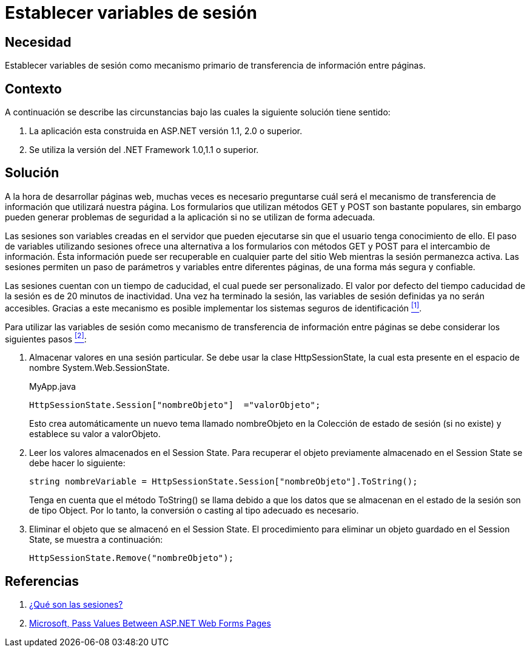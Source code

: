 :slug: defends/aspnet/establecer-variables-sesion/
:category: aspnet
:description: Nuestros ethical hackers explican cómo evitar vulnerabilidades de seguridad mediante la programación segura en ASPNET al establecer variables de sesión. Las variables de sesión permiten un intercambio eficiente de información entre páginas sin necesidad de enviar peticiones GET o POST.
:keywords: ASPNET, Seguridad, Variables, Sesión, Buenas Prácticas, .NET Framework.
:defends: yes

= Establecer variables de sesión

== Necesidad

Establecer variables de sesión como 
mecanismo primario de transferencia de información entre páginas.

== Contexto

A continuación se describe las circunstancias 
bajo las cuales la siguiente solución tiene sentido:

. La aplicación esta construida en +ASP.NET+ versión +1.1+, +2.0+ o superior.
. Se utiliza la versión del +.NET Framework+ 1.0,1.1 o superior.

== Solución

A la hora de desarrollar páginas web, 
muchas veces es necesario preguntarse 
cuál será el mecanismo de transferencia de información 
que utilizará nuestra página. 
Los formularios que utilizan métodos +GET+ y +POST+ 
son bastante populares, sin embargo pueden generar
problemas de seguridad a la aplicación 
si no se utilizan de forma adecuada.

Las sesiones son variables creadas en el servidor 
que pueden ejecutarse sin que el usuario tenga conocimiento de ello.
El paso de variables utilizando sesiones 
ofrece una alternativa a los formularios con métodos +GET+ y +POST+ 
para el intercambio de información. 
Ésta información puede ser recuperable en cualquier
parte del sitio Web mientras la sesión permanezca activa. 
Las sesiones permiten un paso de parámetros y variables
entre diferentes páginas, 
de una forma más segura y confiable.

Las sesiones cuentan con un tiempo de caducidad, 
el cual puede ser personalizado.
El valor por defecto del tiempo caducidad de la sesión 
es de 20 minutos de inactividad. 
Una vez ha terminado la sesión, 
las variables de sesión definidas ya no serán accesibles. 
Gracias a este mecanismo es posible implementar 
los sistemas seguros de identificación <<r1 , ^[1]^>>.

Para utilizar las variables de sesión 
como mecanismo de transferencia de información entre páginas 
se debe considerar los siguientes pasos <<r2, ^[2]^>>:

. Almacenar valores en una sesión particular. 
Se debe usar la clase +HttpSessionState+, 
la cual esta presente en el espacio de nombre +System.Web.SessionState+.
+
.MyApp.java
[source,java,linenums]
----
HttpSessionState.Session["nombreObjeto"]  ="valorObjeto";
----
+
Esto crea automáticamente un nuevo tema llamado +nombreObjeto+ 
en la Colección de estado de sesión (si no existe) 
y establece su valor a +valorObjeto+.
+
. Leer los valores almacenados en el +Session State+. 
Para recuperar el objeto previamente almacenado en el +Session State+ 
se debe hacer lo siguiente:
+
[source,C,linenums]
----
string nombreVariable = HttpSessionState.Session["nombreObjeto"].ToString();
----
+
Tenga en cuenta que el método +ToString()+ se llama 
debido a que los datos que se almacenan 
en el estado de la sesión son de tipo +Object+. 
Por lo tanto, la conversión o casting al tipo adecuado es necesario. 
+
. Eliminar el objeto que se almacenó en el +Session State+. 
El procedimiento para eliminar un objeto guardado en el +Session State+, 
se muestra a continuación:
+
[source,C,linenums]
----
HttpSessionState.Remove("nombreObjeto");
----

== Referencias

. [[r1]] link:http://www.uterra.com/codigo_php/codigo_php.php?ref=las_variables_de_sesion_en_php[¿Qué son las sesiones?]

. [[r2]] link:https://medium.com/@neharastogi_2838/how-to-pass-values-between-two-web-pages-in-asp-net-f4225ed19b7[Microsoft, Pass Values Between ASP.NET Web Forms Pages]